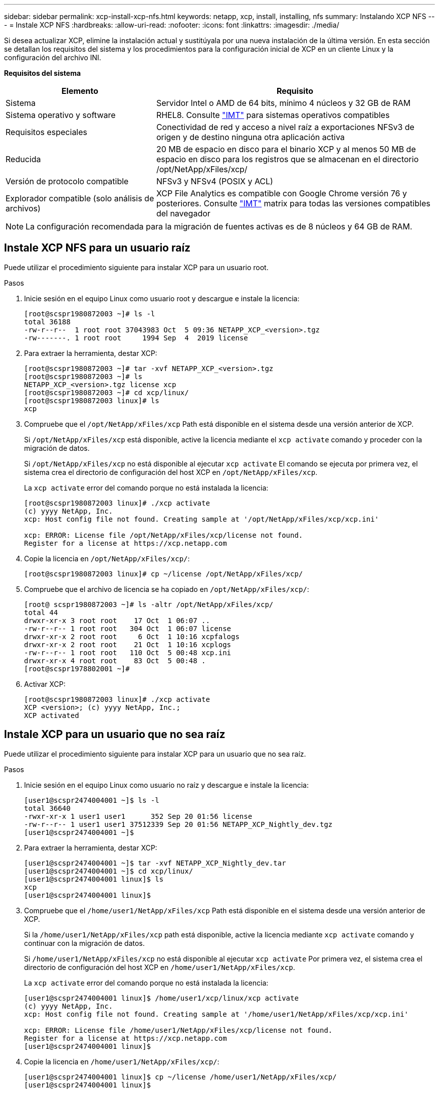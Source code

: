---
sidebar: sidebar 
permalink: xcp-install-xcp-nfs.html 
keywords: netapp, xcp, install, installing, nfs 
summary: Instalando XCP NFS 
---
= Instale XCP NFS
:hardbreaks:
:allow-uri-read: 
:nofooter: 
:icons: font
:linkattrs: 
:imagesdir: ./media/


Si desea actualizar XCP, elimine la instalación actual y sustitúyala por una nueva instalación de la última versión. En esta sección se detallan los requisitos del sistema y los procedimientos para la configuración inicial de XCP en un cliente Linux y la configuración del archivo INI.

*Requisitos del sistema*

[cols="35,65"]
|===
| Elemento | Requisito 


| Sistema | Servidor Intel o AMD de 64 bits, mínimo 4 núcleos y 32 GB de RAM 


| Sistema operativo y software | RHEL8. Consulte link:https://mysupport.netapp.com/matrix/["IMT"^] para sistemas operativos compatibles 


| Requisitos especiales | Conectividad de red y acceso a nivel raíz a exportaciones NFSv3 de origen y de destino ninguna otra aplicación activa 


| Reducida | 20 MB de espacio en disco para el binario XCP y al menos 50 MB de espacio en disco para los registros que se almacenan en el directorio /opt/NetApp/xFiles/xcp/ 


| Versión de protocolo compatible | NFSv3 y NFSv4 (POSIX y ACL) 


| Explorador compatible (solo análisis de archivos) | XCP File Analytics es compatible con Google Chrome versión 76 y posteriores. Consulte link:https://mysupport.netapp.com/matrix/["IMT"^] matrix para todas las versiones compatibles del navegador 
|===

NOTE: La configuración recomendada para la migración de fuentes activas es de 8 núcleos y 64 GB de RAM.



== Instale XCP NFS para un usuario raíz

Puede utilizar el procedimiento siguiente para instalar XCP para un usuario root.

.Pasos
. Inicie sesión en el equipo Linux como usuario root y descargue e instale la licencia:
+
[listing]
----
[root@scspr1980872003 ~]# ls -l
total 36188
-rw-r--r--  1 root root 37043983 Oct  5 09:36 NETAPP_XCP_<version>.tgz
-rw-------. 1 root root     1994 Sep  4  2019 license
----
. Para extraer la herramienta, destar XCP:
+
[listing]
----
[root@scspr1980872003 ~]# tar -xvf NETAPP_XCP_<version>.tgz
[root@scspr1980872003 ~]# ls
NETAPP_XCP_<version>.tgz license xcp
[root@scspr1980872003 ~]# cd xcp/linux/
[root@scspr1980872003 linux]# ls
xcp
----
. Compruebe que el `/opt/NetApp/xFiles/xcp` Path está disponible en el sistema desde una versión anterior de XCP.
+
Si `/opt/NetApp/xFiles/xcp` está disponible, active la licencia mediante el `xcp activate` comando y proceder con la migración de datos.

+
Si `/opt/NetApp/xFiles/xcp` no está disponible al ejecutar `xcp activate` El comando se ejecuta por primera vez, el sistema crea el directorio de configuración del host XCP en `/opt/NetApp/xFiles/xcp`.

+
La `xcp activate` error del comando porque no está instalada la licencia:

+
[listing]
----
[root@scspr1980872003 linux]# ./xcp activate
(c) yyyy NetApp, Inc.
xcp: Host config file not found. Creating sample at '/opt/NetApp/xFiles/xcp/xcp.ini'

xcp: ERROR: License file /opt/NetApp/xFiles/xcp/license not found.
Register for a license at https://xcp.netapp.com
----
. Copie la licencia en `/opt/NetApp/xFiles/xcp/`:
+
[listing]
----
[root@scspr1980872003 linux]# cp ~/license /opt/NetApp/xFiles/xcp/
----
. Compruebe que el archivo de licencia se ha copiado en `/opt/NetApp/xFiles/xcp/`:
+
[listing]
----
[root@ scspr1980872003 ~]# ls -altr /opt/NetApp/xFiles/xcp/
total 44
drwxr-xr-x 3 root root    17 Oct  1 06:07 ..
-rw-r--r-- 1 root root   304 Oct  1 06:07 license
drwxr-xr-x 2 root root     6 Oct  1 10:16 xcpfalogs
drwxr-xr-x 2 root root    21 Oct  1 10:16 xcplogs
-rw-r--r-- 1 root root   110 Oct  5 00:48 xcp.ini
drwxr-xr-x 4 root root    83 Oct  5 00:48 .
[root@scspr1978802001 ~]#
----
. Activar XCP:
+
[listing]
----
[root@scspr1980872003 linux]# ./xcp activate
XCP <version>; (c) yyyy NetApp, Inc.;
XCP activated
----




== Instale XCP para un usuario que no sea raíz

Puede utilizar el procedimiento siguiente para instalar XCP para un usuario que no sea raíz.

.Pasos
. Inicie sesión en el equipo Linux como usuario no raíz y descargue e instale la licencia:
+
[listing]
----
[user1@scspr2474004001 ~]$ ls -l
total 36640
-rwxr-xr-x 1 user1 user1      352 Sep 20 01:56 license
-rw-r--r-- 1 user1 user1 37512339 Sep 20 01:56 NETAPP_XCP_Nightly_dev.tgz
[user1@scspr2474004001 ~]$
----
. Para extraer la herramienta, destar XCP:
+
[listing]
----
[user1@scspr2474004001 ~]$ tar -xvf NETAPP_XCP_Nightly_dev.tar
[user1@scspr2474004001 ~]$ cd xcp/linux/
[user1@scspr2474004001 linux]$ ls
xcp
[user1@scspr2474004001 linux]$
----
. Compruebe que el `/home/user1/NetApp/xFiles/xcp` Path está disponible en el sistema desde una versión anterior de XCP.
+
Si la `/home/user1/NetApp/xFiles/xcp` path está disponible, active la licencia mediante `xcp activate` comando y continuar con la migración de datos.

+
Si `/home/user1/NetApp/xFiles/xcp` no está disponible al ejecutar `xcp activate` Por primera vez, el sistema crea el directorio de configuración del host XCP en `/home/user1/NetApp/xFiles/xcp`.

+
La `xcp activate` error del comando porque no está instalada la licencia:

+
[listing]
----
[user1@scspr2474004001 linux]$ /home/user1/xcp/linux/xcp activate
(c) yyyy NetApp, Inc.
xcp: Host config file not found. Creating sample at '/home/user1/NetApp/xFiles/xcp/xcp.ini'

xcp: ERROR: License file /home/user1/NetApp/xFiles/xcp/license not found.
Register for a license at https://xcp.netapp.com
[user1@scspr2474004001 linux]$
----
. Copie la licencia en `/home/user1/NetApp/xFiles/xcp/`:
+
[listing]
----
[user1@scspr2474004001 linux]$ cp ~/license /home/user1/NetApp/xFiles/xcp/
[user1@scspr2474004001 linux]$
----
. Compruebe que el archivo de licencia se ha copiado en `/home/user1/NetApp/xFiles/xcp/`:
+
[listing]
----
[user1@scspr2474004001 xcp]$ ls -ltr
total 8
drwxrwxr-x 2 user1 user1  21 Sep 20 02:04 xcplogs
-rw-rw-r-- 1 user1 user1  71 Sep 20 02:04 xcp.ini
-rwxr-xr-x 1 user1 user1 352 Sep 20 02:10 license
[user1@scspr2474004001 xcp]$
----
. Activar XCP:
+
[listing]
----
[user1@scspr2474004001 linux]$ ./xcp activate
(c) yyyy NetApp, Inc.

XCP activated

[user1@scspr2474004001 linux]$
----

